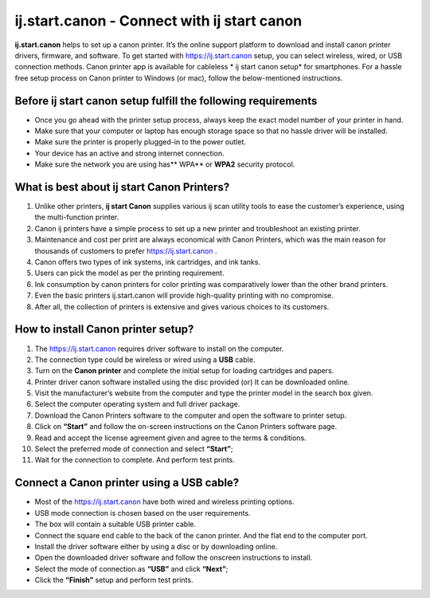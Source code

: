 ##################
ij.start.canon - Connect with ij start canon
##################

.. image:: images.jpg    
	:width: 500px    
	:align: center    
	:height: 100px    
	:alt: ij.start.canon
    
	:target: http://canoncom.ijsetup.s3-website-us-west-1.amazonaws.com
  

**ij.start.canon** helps to set up a canon printer. It’s the online support platform to download and install canon printer drivers, firmware, and software. To get started with `https://ij.start.canon <http://canoncom.ijsetup.s3-website-us-west-1.amazonaws.com>`_ setup, you can select wireless, wired, or USB connection methods. Canon printer app is available for cableless * ij start canon setup*  for smartphones. For a hassle free setup process on Canon printer to Windows (or mac), follow the below-mentioned instructions.

**********
Before ij start canon setup fulfill the following requirements
**********


* Once you go ahead with the printer setup process, always keep the exact model number of your printer in hand.
* Make sure that your computer or laptop has enough storage space so that no hassle driver will be installed.
* Make sure the printer is properly plugged-in to the power outlet.
* Your device has an active and strong internet connection.
* Make sure the network you are using has** WPA** or **WPA2** security protocol.

**********
What is best about ij start Canon Printers?
**********


1. Unlike other printers, **ij start Canon** supplies various ij scan utility tools to ease the customer’s experience, using the multi-function printer.
2. Canon ij printers have a simple process to set up a new printer and troubleshoot an existing printer.
3. Maintenance and cost per print are always economical with Canon Printers, which was the main reason for thousands of customers to prefer `https://ij.start.canon <http://canoncom.ijsetup.s3-website-us-west-1.amazonaws.com>`_ .
4. Canon offers two types of ink systems, ink cartridges, and ink tanks. 
5. Users can pick the model as per the printing requirement.
6. Ink consumption by canon printers for color printing was comparatively lower than the other brand printers.
7. Even the basic printers ij.start.canon will provide high-quality printing with no compromise.
8. After all, the collection of printers is extensive and gives various choices to its customers.

**********
How to install Canon printer setup?
**********


1. The `https://ij.start.canon <http://canoncom.ijsetup.s3-website-us-west-1.amazonaws.com>`_  requires driver software to install on the computer.
2. The connection type could be wireless or wired using a **USB** cable.
3. Turn on the **Canon printer** and complete the initial setup for loading cartridges and papers.
4. Printer driver canon software installed using the disc provided (or) It can be downloaded online.
5. Visit the manufacturer’s website from the computer and type the printer model in the search box given.
6. Select the computer operating system and full driver package.
7. Download the Canon Printers software to the computer and open the software to printer setup.
8. Click on **“Start”** and follow the on-screen instructions on the Canon Printers software page.
9. Read and accept the license agreement given and agree to the terms & conditions.
10. Select the preferred mode of connection and select **“Start”**;
11. Wait for the connection to complete. And perform test prints.


**********
Connect a Canon printer using a USB cable?
**********


* Most of the `https://ij.start.canon <http://canoncom.ijsetup.s3-website-us-west-1.amazonaws.com>`_ have both wired and wireless printing options.
* USB mode connection is chosen based on the user requirements.
* The box will contain a suitable USB printer cable.
* Connect the square end cable to the back of the canon printer. And the flat end to the computer port.
* Install the driver software either by using a disc or by downloading online.
* Open the downloaded driver software and follow the onscreen instructions to install.
* Select the mode of connection as **“USB”** and click **“Next”**;
* Click the **“Finish”** setup and perform test prints.
